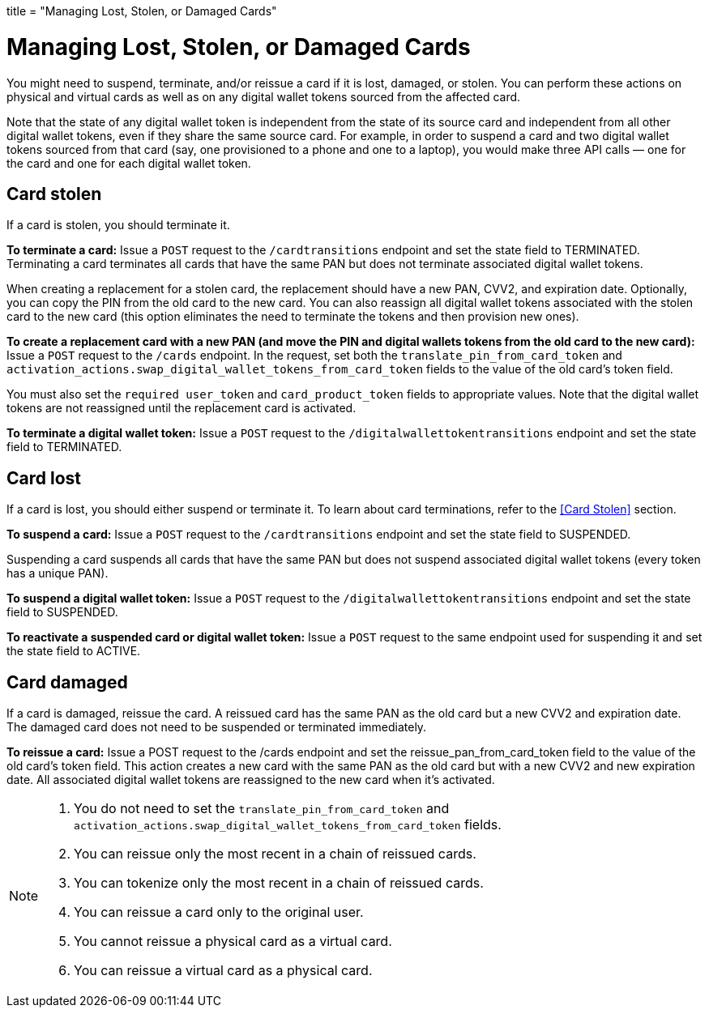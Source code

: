 +++
title = "Managing Lost, Stolen, or Damaged Cards"
+++

= Managing Lost, Stolen, or Damaged Cards

You might need to suspend, terminate, and/or reissue a card if it is lost, damaged, or stolen. 
You can perform these actions on physical and virtual cards as well as on any digital wallet tokens sourced from the affected card.

Note that the state of any digital wallet token is independent from the state of its source card and independent from all other digital wallet tokens, even if they share the same source card. 
For example, in order to suspend a card and two digital wallet tokens sourced from that card (say, one provisioned to a phone and one to a laptop), you would make three API calls — one for the card and one for each digital wallet token.

== Card stolen

If a card is stolen, you should terminate it.

*To terminate a card:* 
Issue a `POST` request to the `/cardtransitions` endpoint and set the state field to TERMINATED. 
Terminating a card terminates all cards that have the same PAN but does not terminate associated digital wallet tokens.

When creating a replacement for a stolen card, the replacement should have a new PAN, CVV2, and expiration date. 
Optionally, you can copy the PIN from the old card to the new card. 
You can also reassign all digital wallet tokens associated with the stolen card to the new card (this option eliminates the need to terminate the tokens and then provision new ones).

*To create a replacement card with a new PAN (and move the PIN and digital wallets tokens from the old card to the new card):* 
Issue a `POST` request to the `/cards` endpoint. 
In the request, set both the `translate_pin_from_card_token` and `activation_actions.swap_digital_wallet_tokens_from_card_token` fields to the value of the old card's token field.

You must also set the `required user_token` and `card_product_token` fields to appropriate values. 
Note that the digital wallet tokens are not reassigned until the replacement card is activated.

*To terminate a digital wallet token:* Issue a `POST` request to the `/digitalwallettokentransitions` endpoint and set the state field to TERMINATED.

== Card lost

If a card is lost, you should either suspend or terminate it. To learn about card terminations, refer to the <<Card Stolen>> section.

*To suspend a card:*
Issue a `POST` request to the `/cardtransitions` endpoint and set the state field to SUSPENDED.

Suspending a card suspends all cards that have the same PAN but does not suspend associated digital wallet tokens (every token has a unique PAN).

*To suspend a digital wallet token:* Issue a `POST` request to the `/digitalwallettokentransitions` endpoint and set the state field to SUSPENDED.

*To reactivate a suspended card or digital wallet token:* Issue a `POST` request to the same endpoint used for suspending it and set the state field to ACTIVE.

== Card damaged

If a card is damaged, reissue the card. A reissued card has the same PAN as the old card but a new CVV2 and expiration date. The damaged card does not need to be suspended or terminated immediately.

*To reissue a card:* Issue a POST request to the /cards endpoint and set the reissue_pan_from_card_token field to the value of the old card's token field. This action creates a new card with the same PAN as the old card but with a new CVV2 and new expiration date. All associated digital wallet tokens are reassigned to the new card when it's activated.

[NOTE]
====
. You do not need to set the `translate_pin_from_card_token` and `activation_actions.swap_digital_wallet_tokens_from_card_token` fields.
. You can reissue only the most recent in a chain of reissued cards.
. You can tokenize only the most recent in a chain of reissued cards.
. You can reissue a card only to the original user.
. You cannot reissue a physical card as a virtual card.
. You can reissue a virtual card as a physical card.
====